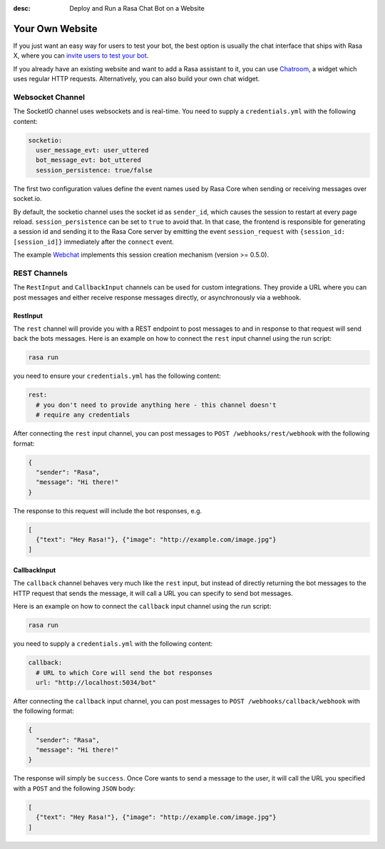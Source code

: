 :desc: Deploy and Run a Rasa Chat Bot on a Website

.. _your-own-website:

Your Own Website
================

.. edit-link::

If you just want an easy way for users to test your bot, the best option
is usually the chat interface that ships with Rasa X, where you can `invite users
to test your bot <https://rasa.com/docs/rasa-x/user-guide/enable-workflows/#conversations-with-test-users>`_.

If you already have an existing website and want to add a Rasa assistant to it,
you can use `Chatroom <https://github.com/scalableminds/chatroom>`_, a widget which uses regular HTTP requests.
Alternatively, you can also build your own chat widget.


Websocket Channel
~~~~~~~~~~~~~~~~~

The SocketIO channel uses websockets and is real-time. You need to supply
a ``credentials.yml`` with the following content:

.. code-block:: yaml

   socketio:
     user_message_evt: user_uttered
     bot_message_evt: bot_uttered
     session_persistence: true/false

The first two configuration values define the event names used by Rasa Core
when sending or receiving messages over socket.io.

By default, the socketio channel uses the socket id as ``sender_id``, which causes
the session to restart at every page reload. ``session_persistence`` can be
set to ``true`` to avoid that. In that case, the frontend is responsible
for generating a session id and sending it to the Rasa Core server by
emitting the event ``session_request`` with ``{session_id: [session_id]}``
immediately after the ``connect`` event.

The example `Webchat <https://github.com/mrbot-ai/rasa-webchat>`_
implements this session creation mechanism (version >= 0.5.0).


.. _rest_channels:

REST Channels
~~~~~~~~~~~~~


The ``RestInput`` and ``CallbackInput`` channels can be used for custom integrations.
They provide a URL where you can post messages and either receive response messages
directly, or asynchronously via a webhook.


RestInput
^^^^^^^^^

The ``rest`` channel will provide you with a REST endpoint to post messages
to and in response to that request will send back the bots messages.
Here is an example on how to connect the ``rest`` input channel
using the run script:

.. code-block:: bash

 rasa run

you need to ensure your ``credentials.yml`` has the following content:

.. code-block:: yaml

   rest:
     # you don't need to provide anything here - this channel doesn't
     # require any credentials

After connecting the ``rest`` input channel, you can post messages to
``POST /webhooks/rest/webhook`` with the following format:

.. code-block:: json

   {
     "sender": "Rasa",
     "message": "Hi there!"
   }

The response to this request will include the bot responses, e.g.

.. code-block:: json

   [
     {"text": "Hey Rasa!"}, {"image": "http://example.com/image.jpg"}
   ]


.. _callbackInput:

CallbackInput
^^^^^^^^^^^^^

The ``callback`` channel behaves very much like the ``rest`` input,
but instead of directly returning the bot messages to the HTTP
request that sends the message, it will call a URL you can specify
to send bot messages.

Here is an example on how to connect the
``callback`` input channel using the run script:

.. code-block:: bash

 rasa run

you need to supply a ``credentials.yml`` with the following content:

.. code-block:: yaml

   callback:
     # URL to which Core will send the bot responses
     url: "http://localhost:5034/bot"

After connecting the ``callback`` input channel, you can post messages to
``POST /webhooks/callback/webhook`` with the following format:

.. code-block:: json

   {
     "sender": "Rasa",
     "message": "Hi there!"
   }

The response will simply be ``success``. Once Core wants to send a
message to the user, it will call the URL you specified with a ``POST``
and the following ``JSON`` body:

.. code-block:: json

   [
     {"text": "Hey Rasa!"}, {"image": "http://example.com/image.jpg"}
   ]
